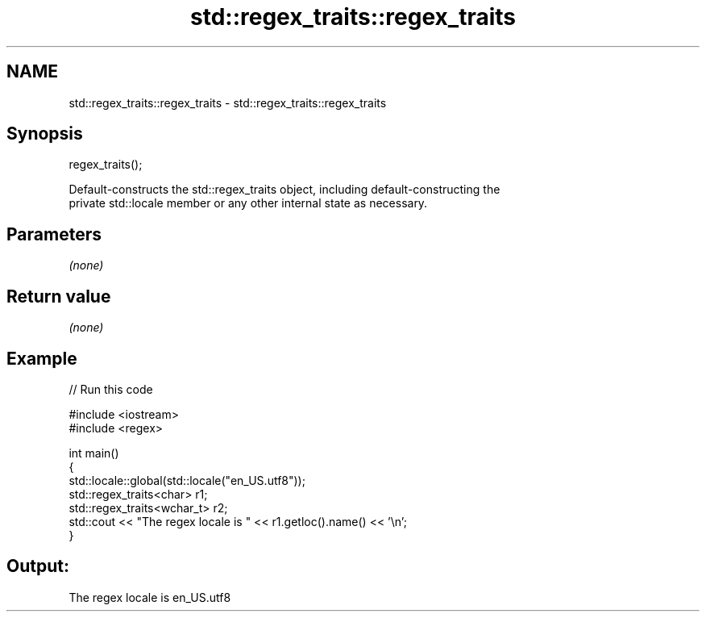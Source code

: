 .TH std::regex_traits::regex_traits 3 "Apr  2 2017" "2.1 | http://cppreference.com" "C++ Standard Libary"
.SH NAME
std::regex_traits::regex_traits \- std::regex_traits::regex_traits

.SH Synopsis
   regex_traits();

   Default-constructs the std::regex_traits object, including default-constructing the
   private std::locale member or any other internal state as necessary.

.SH Parameters

   \fI(none)\fP

.SH Return value

   \fI(none)\fP

.SH Example

   
// Run this code

 #include <iostream>
 #include <regex>

 int main()
 {
     std::locale::global(std::locale("en_US.utf8"));
     std::regex_traits<char> r1;
     std::regex_traits<wchar_t> r2;
     std::cout << "The regex locale is " << r1.getloc().name() << '\\n';
 }

.SH Output:

 The regex locale is en_US.utf8
